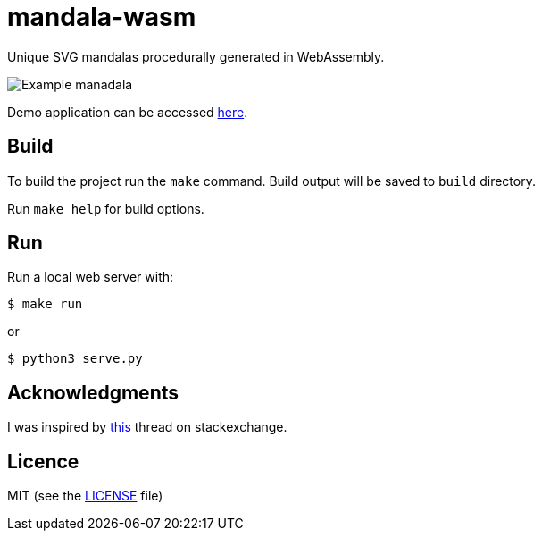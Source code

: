 = mandala-wasm

Unique SVG mandalas procedurally generated in WebAssembly.

image::images/manadala_c2gjogB1iye9AqgN.png[Example manadala]

Demo application can be accessed https://mszyszko.com/projects/mandala-wasm/[here].


== Build

To build the project run the `make` command. Build output will be saved to `build` directory.

Run `make help` for build options.

== Run

Run a local web server with:

----
$ make run
----

or

----
$ python3 serve.py
----

== Acknowledgments

I was inspired by https://mathematica.stackexchange.com/questions/136974/code-that-generates-a-mandala[this] thread on stackexchange.

== Licence

MIT (see the link:LICENSE[LICENSE] file)
